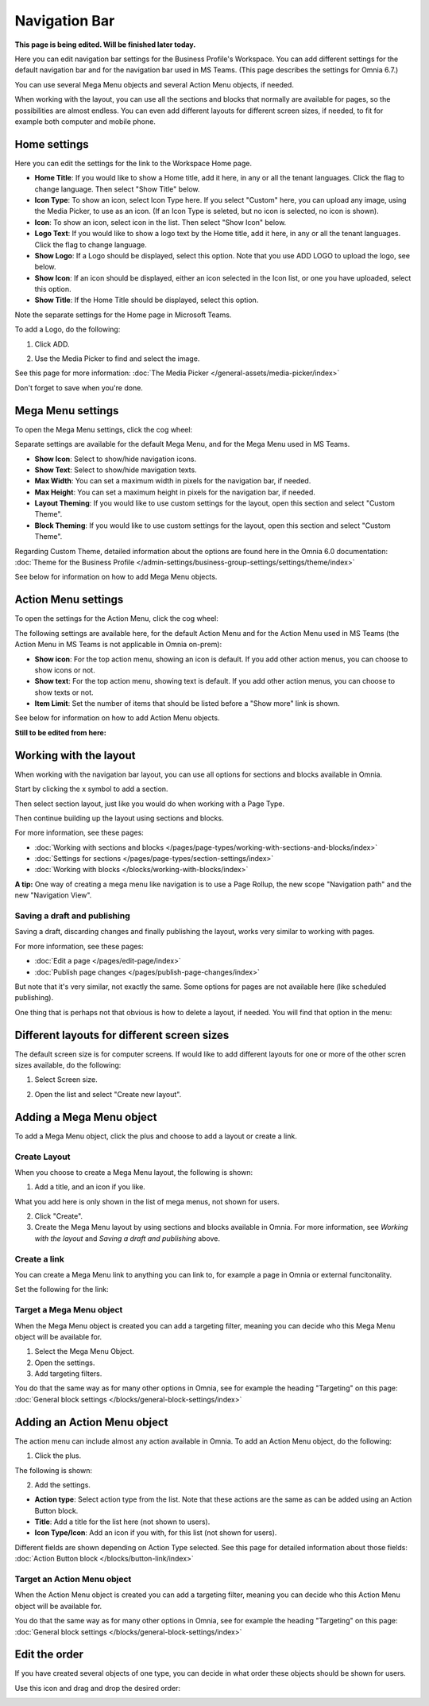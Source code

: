 Navigation Bar
=================

**This page is being edited. Will be finished later today.**

Here you can edit navigation bar settings for the Business Profile's Workspace. You can add different settings for the default navigation bar and for the navigation bar used in MS Teams. (This page describes the settings for Omnia 6.7.)

You can use several Mega Menu objects and several Action Menu objects, if needed.

When working with the layout, you can use all the sections and blocks that normally are available for pages, so the possibilities are almost endless. You can even add different layouts for different screen sizes, if needed, to fit for example both computer and mobile phone.

.. image:: workplace-navigation-bar-new2.png

Home settings
***************
Here you can edit the settings for the link to the Workspace Home page. 

.. image:: workplace-navigation-home-settings-new.png

+ **Home Title**: If you would like to show a Home title, add it here, in any or all the tenant languages. Click the flag to change language. Then select "Show Title" below.
+ **Icon Type**: To show an icon, select Icon Type here. If you select "Custom" here, you can upload any image, using the Media Picker, to use as an icon. (If an Icon Type is seleted, but no icon is selected, no icon is shown).
+ **Icon**: To show an icon, select icon in the list. Then select "Show Icon" below.
+ **Logo Text**: If you would like to show a logo text by the Home title, add it here, in any or all the tenant languages. Click the flag to change language.
+ **Show Logo**: If a Logo should be displayed, select this option. Note that you use ADD LOGO to upload the logo, see below.
+ **Show Icon**: If an icon should be displayed, either an icon selected in the Icon list, or one you have uploaded, select this option.
+ **Show Title**: If the Home Title should be displayed, select this option.

Note the separate settings for the Home page in Microsoft Teams.

To add a Logo, do the following:

1. Click ADD.

.. image:: workplace-navigation-home-settings-click-add-new.png

2. Use the Media Picker to find and select the image.

.. image:: workplace-navigation-home-settings-media-picker-new.png

See this page for more information: :doc:`The Media Picker </general-assets/media-picker/index>`

Don't forget to save when you're done.

Mega Menu settings
************************
To open the Mega Menu settings, click the cog wheel:

.. image:: workplace-navigation-mega-menu-settings-cogwheel.png

Separate settings are available for the default Mega Menu, and for the Mega Menu used in MS Teams.

.. image:: workplace-navigation-settings-mega-menu-new.png

+ **Show Icon**: Select to show/hide navigation icons.
+ **Show Text**: Select to show/hide mavigation texts.
+ **Max Width**: You can set a maximum width in pixels for the navigation bar, if needed.
+ **Max Height**: You can set a maximum height in pixels for the navigation bar, if needed.
+ **Layout Theming**: If you would like to use custom settings for the layout, open this section and select "Custom Theme". 
+ **Block Theming**: If you would like to use custom settings for the layout, open this section and select "Custom Theme". 

Regarding Custom Theme, detailed information about the options are found here in the Omnia 6.0 documentation: :doc:`Theme for the Business Profile </admin-settings/business-group-settings/settings/theme/index>`

See below for information on how to add Mega Menu objects.

Action Menu settings
**********************
To open the settings for the Action Menu, click the cog wheel:

.. image:: workplace-navigation-action-menu-settings-cogwheel.png

The following settings are available here, for the default Action Menu and for the Action Menu used in MS Teams (the Action Menu in MS Teams is not applicable in Omnia on-prem):

.. image:: workplace-navigation-settings-action-menu-new.png

+ **Show icon**: For the top action menu, showing an icon is default. If you add other action menus, you can choose to show icons or not.
+ **Show text**: For the top action menu, showing text is default. If you add other action menus, you can choose to show texts or not.
+ **Item Limit**: Set the number of items that should be listed before a "Show more" link is shown.

See below for information on how to add Action Menu objects.

**Still to be edited from here:**

Working with the layout
*************************
When working with the navigation bar layout, you can use all options for sections and blocks available in Omnia.

Start by clicking the x symbol to add a section.

.. image:: layout-1.png

Then select section layout, just like you would do when working with a Page Type.

.. image:: layout-2.png

Then continue building up the layout using sections and blocks.

For more information, see these pages:

+ :doc:`Working with sections and blocks </pages/page-types/working-with-sections-and-blocks/index>`
+ :doc:`Settings for sections </pages/page-types/section-settings/index>`
+ :doc:`Working with blocks </blocks/working-with-blocks/index>`

**A tip:** One way of creating a mega menu like navigation is to use a Page Rollup, the new scope "Navigation path" and the new "Navigation View".

Saving a draft and publishing
---------------------------------
Saving a draft, discarding changes and finally publishing the layout, works very similar to working with pages.

.. image:: layout-3.png

For more information, see these pages:

+ :doc:`Edit a page </pages/edit-page/index>`
+ :doc:`Publish page changes </pages/publish-page-changes/index>`

But note that it's very similar, not exactly the same. Some options for pages are not available here (like scheduled publishing).

One thing that is perhaps not that obvious is how to delete a layout, if needed. You will find that option in the menu:

.. image:: layout-delete.png

Different layouts for different screen sizes
*********************************************
The default screen size is for computer screens. If would like to add different layouts for one or more of the other scren sizes available, do the following:

1. Select Screen size.

.. image:: layout-screen-size.png

2. Open the list and select "Create new layout".

.. image:: layout-screen-size-new-layout.png

Adding a Mega Menu object
***************************
To add a Mega Menu object, click the plus and choose to add a layout or create a link.

.. image:: mega-menu-add.png

Create Layout
--------------
When you choose to create a Mega Menu layout, the following is shown:

.. image:: mega-menu-add-layout.png

1. Add a title, and an icon if you like. 

What you add here is only shown in the list of mega menus, not shown for users.

2. Click "Create".
3. Create the Mega Menu layout by using sections and blocks available in Omnia. For more information, see *Working with the layout* and *Saving a draft and publishing* above.

Create a link
---------------
You can create a Mega Menu link to anything you can link to, for example a page in Omnia or external funcitonality.

Set the following for the link:

.. image:: mega-menu-add-link.png

Target a Mega Menu object
-------------------------------
When the Mega Menu object is created you can add a targeting filter, meaning you can decide who this Mega Menu object will be available for.

1. Select the Mega Menu Object.
2. Open the settings.
3. Add targeting filters.

.. image:: mega-menu-add-settings-open.png

You do that the same way as for many other options in Omnia, see for example the heading "Targeting" on this page: :doc:`General block settings </blocks/general-block-settings/index>`

Adding an Action Menu object
******************************
The action menu can include almost any action available in Omnia. To add an Action Menu object, do the following:

1. Click the plus.

.. image:: action-menu-add.png

The following is shown:

.. image:: action-menu-add-settings.png

2. Add the settings.

+ **Action type**: Select action type from the list. Note that these actions are the same as can be added using an Action Button block.
+ **Title**: Add a title for the list here (not shown to users).
+ **Icon Type/Icon**: Add an icon if you with, for this list (not shown for users).

Different fields are shown depending on Action Type selected. See this page for detailed information about those fields: :doc:`Action Button block </blocks/button-link/index>`

Target an Action Menu object
-------------------------------
When the Action Menu object is created you can add a targeting filter, meaning you can decide who this Action Menu object will be available for.

.. image:: action-menu-add-settings-targeting.png

You do that the same way as for many other options in Omnia, see for example the heading "Targeting" on this page: :doc:`General block settings </blocks/general-block-settings/index>`

Edit the order
****************
If you have created several objects of one type, you can decide in what order these objects should be shown for users.

Use this icon and drag and drop the desired order:

.. image:: action-menu-add-settings-order.png
